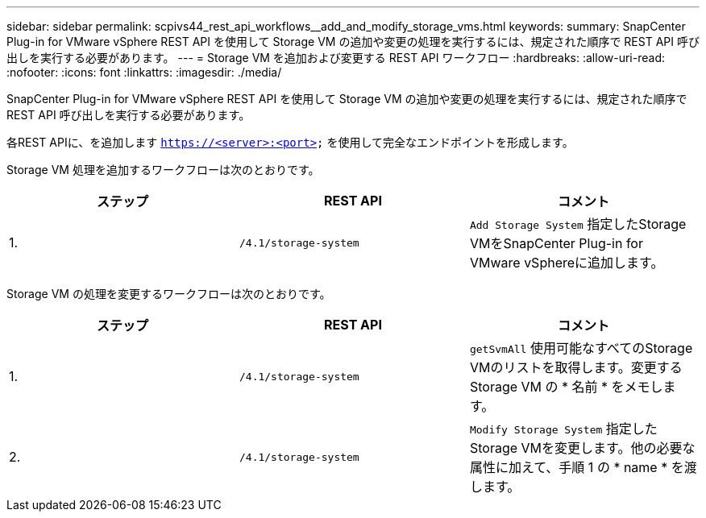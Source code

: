 ---
sidebar: sidebar 
permalink: scpivs44_rest_api_workflows__add_and_modify_storage_vms.html 
keywords:  
summary: SnapCenter Plug-in for VMware vSphere REST API を使用して Storage VM の追加や変更の処理を実行するには、規定された順序で REST API 呼び出しを実行する必要があります。 
---
= Storage VM を追加および変更する REST API ワークフロー
:hardbreaks:
:allow-uri-read: 
:nofooter: 
:icons: font
:linkattrs: 
:imagesdir: ./media/


[role="lead"]
SnapCenter Plug-in for VMware vSphere REST API を使用して Storage VM の追加や変更の処理を実行するには、規定された順序で REST API 呼び出しを実行する必要があります。

各REST APIに、を追加します `https://<server>:<port>` を使用して完全なエンドポイントを形成します。

Storage VM 処理を追加するワークフローは次のとおりです。

|===
| ステップ | REST API | コメント 


| 1. | `/4.1/storage-system` | `Add Storage System` 指定したStorage VMをSnapCenter Plug-in for VMware vSphereに追加します。 
|===
Storage VM の処理を変更するワークフローは次のとおりです。

|===
| ステップ | REST API | コメント 


| 1. | `/4.1/storage-system` | `getSvmAll` 使用可能なすべてのStorage VMのリストを取得します。変更する Storage VM の * 名前 * をメモします。 


| 2. | `/4.1/storage-system` | `Modify Storage System` 指定したStorage VMを変更します。他の必要な属性に加えて、手順 1 の * name * を渡します。 
|===